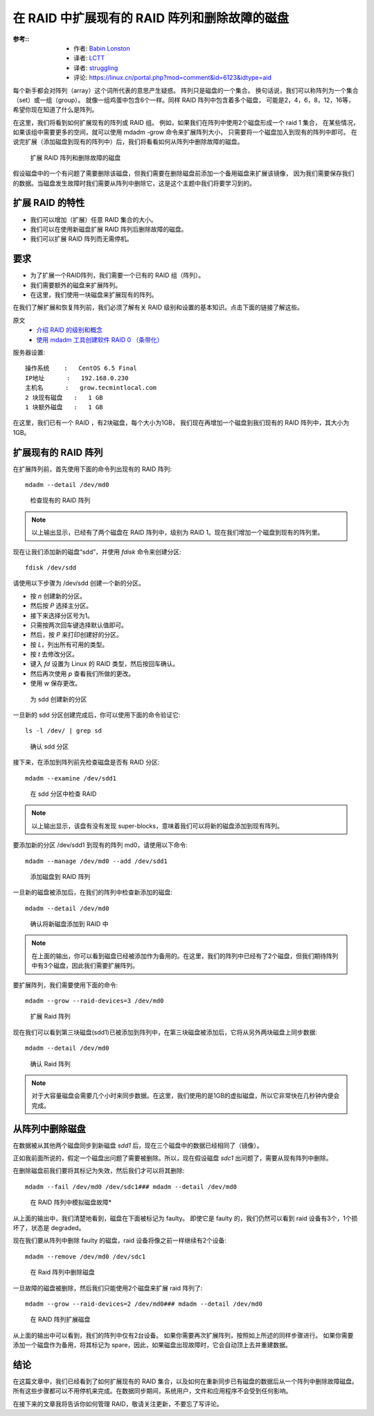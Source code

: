 =======================================================
在 RAID 中扩展现有的 RAID 阵列和删除故障的磁盘
=======================================================


.. post:: 2023-02-23 00:00:02
  :tags: linux, 教程, RAID
  :category: 操作系统
  :author: YanQue
  :location: CD
  :language: zh-cn


:参考::
  - 作者: `Babin Lonston <http://www.tecmint.com/grow-raid-array-in-linux/>`_
  - 译者: `LCTT <https://linux.cn/lctt/>`_
  - 译者: `struggling <https://linux.cn/lctt/strugglingyouth>`_
  - 评论: `<https://linux.cn/portal.php?mod=comment&id=6123&idtype=aid>`_

每个新手都会对阵列（array）这个词所代表的意思产生疑惑。
阵列只是磁盘的一个集合。
换句话说，我们可以称阵列为一个集合（set）或一组（group）。
就像一组鸡蛋中包含6个一样。同样 RAID 阵列中包含着多个磁盘，
可能是2，4，6，8，12，16等，希望你现在知道了什么是阵列。

在这里，我们将看到如何扩展现有的阵列或 RAID 组。
例如，如果我们在阵列中使用2个磁盘形成一个 raid 1 集合，
在某些情况，如果该组中需要更多的空间，就可以使用 mdadm -grow 命令来扩展阵列大小，
只需要将一个磁盘加入到现有的阵列中即可。
在说完扩展（添加磁盘到现有的阵列中）后，我们将看看如何从阵列中删除故障的磁盘。

.. figure:: ../../../../../resources/images/2024-02-22-17-27-35.png
  :width: 480px

  扩展 RAID 阵列和删除故障的磁盘

假设磁盘中的一个有问题了需要删除该磁盘，但我们需要在删除磁盘前添加一个备用磁盘来扩展该镜像，
因为我们需要保存我们的数据。当磁盘发生故障时我们需要从阵列中删除它，这是这个主题中我们将要学习到的。

扩展 RAID 的特性
=======================================================

- 我们可以增加（扩展）任意 RAID 集合的大小。
- 我们可以在使用新磁盘扩展 RAID 阵列后删除故障的磁盘。
- 我们可以扩展 RAID 阵列而无需停机。

要求
=======================================================

- 为了扩展一个RAID阵列，我们需要一个已有的 RAID 组（阵列）。
- 我们需要额外的磁盘来扩展阵列。
- 在这里，我们使用一块磁盘来扩展现有的阵列。

在我们了解扩展和恢复阵列前，我们必须了解有关 RAID 级别和设置的基本知识。点击下面的链接了解这些。

原文
  - `介绍 RAID 的级别和概念 <https://linux.cn/article-6085-1.html>`_
  - `使用 mdadm 工具创建软件 RAID 0 （条带化） <https://linux.cn/article-6087-1.html>`_

服务器设置::

  操作系统    :   CentOS 6.5 Final
  IP地址      :   192.168.0.230
  主机名      :   grow.tecmintlocal.com
  2 块现有磁盘   :   1 GB
  1 块额外磁盘   :   1 GB


在这里，我们已有一个 RAID ，有2块磁盘，每个大小为1GB，
我们现在再增加一个磁盘到我们现有的 RAID 阵列中，其大小为1GB。

扩展现有的 RAID 阵列
=======================================================

在扩展阵列前，首先使用下面的命令列出现有的 RAID 阵列::

  mdadm --detail /dev/md0

.. figure:: ../../../../../resources/images/2024-02-22-17-29-41.png
  :width: 480px

  检查现有的 RAID 阵列

.. note::

  以上输出显示，已经有了两个磁盘在 RAID 阵列中，级别为 RAID 1。现在我们增加一个磁盘到现有的阵列里。

现在让我们添加新的磁盘“sdd”，并使用 `fdisk` 命令来创建分区::

  fdisk /dev/sdd

请使用以下步骤为 /dev/sdd 创建一个新的分区。

- 按 `n` 创建新的分区。
- 然后按 `P` 选择主分区。
- 接下来选择分区号为1。
- 只需按两次回车键选择默认值即可。
- 然后，按 `P` 来打印创建好的分区。
- 按 `L`，列出所有可用的类型。
- 按 `t` 去修改分区。
- 键入 `fd` 设置为 Linux 的 RAID 类型，然后按回车确认。
- 然后再次使用 `p` 查看我们所做的更改。
- 使用 `w` 保存更改。

.. figure:: ../../../../../resources/images/2024-02-22-17-30-38.png
  :width: 480px

  为 sdd 创建新的分区

一旦新的 sdd 分区创建完成后，你可以使用下面的命令验证它::

  ls -l /dev/ | grep sd

.. figure:: ../../../../../resources/images/2024-02-22-17-31-14.png
  :width: 480px

  确认 sdd 分区

接下来，在添加到阵列前先检查磁盘是否有 RAID 分区::

  mdadm --examine /dev/sdd1

.. figure:: ../../../../../resources/images/2024-02-22-17-31-45.png
  :width: 480px

  在 sdd 分区中检查 RAID

.. note::

  以上输出显示，该盘有没有发现 super-blocks，意味着我们可以将新的磁盘添加到现有阵列。

要添加新的分区 /dev/sdd1 到现有的阵列 md0，请使用以下命令::

  mdadm --manage /dev/md0 --add /dev/sdd1

.. figure:: ../../../../../resources/images/2024-02-22-17-32-26.png
  :width: 480px

  添加磁盘到 RAID 阵列

一旦新的磁盘被添加后，在我们的阵列中检查新添加的磁盘::

  mdadm --detail /dev/md0

.. figure:: ../../../../../resources/images/2024-02-22-17-33-04.png
  :width: 480px

  确认将新磁盘添加到 RAID 中

.. note::

  在上面的输出，你可以看到磁盘已经被添加作为备用的。在这里，我们的阵列中已经有了2个磁盘，但我们期待阵列中有3个磁盘，因此我们需要扩展阵列。

要扩展阵列，我们需要使用下面的命令::

  mdadm --grow --raid-devices=3 /dev/md0

.. figure:: ../../../../../resources/images/2024-02-22-17-33-44.png
  :width: 480px

  扩展 Raid 阵列

现在我们可以看到第三块磁盘(sdd1)已被添加到阵列中，在第三块磁盘被添加后，它将从另外两块磁盘上同步数据::

  mdadm --detail /dev/md0

.. figure:: ../../../../../resources/images/2024-02-22-17-34-22.png
  :width: 480px

  确认 Raid 阵列

.. note::

  对于大容量磁盘会需要几个小时来同步数据。在这里，我们使用的是1GB的虚拟磁盘，所以它非常快在几秒钟内便会完成。

从阵列中删除磁盘
=======================================================

在数据被从其他两个磁盘同步到新磁盘 `sdd1` 后，现在三个磁盘中的数据已经相同了（镜像）。

正如我前面所说的，假定一个磁盘出问题了需要被删除。所以，现在假设磁盘 `sdc1` 出问题了，需要从现有阵列中删除。

在删除磁盘前我们要将其标记为失效，然后我们才可以将其删除::

  mdadm --fail /dev/md0 /dev/sdc1### mdadm --detail /dev/md0

.. figure:: ../../../../../resources/images/2024-02-22-17-35-25.png
  :width: 480px

  在 RAID 阵列中模拟磁盘故障*

从上面的输出中，我们清楚地看到，磁盘在下面被标记为 faulty。
即使它是 faulty 的，我们仍然可以看到 raid 设备有3个，1个损坏了，状态是 degraded。

现在我们要从阵列中删除 faulty 的磁盘，raid 设备将像之前一样继续有2个设备::

  mdadm --remove /dev/md0 /dev/sdc1

.. figure:: ../../../../../resources/images/2024-02-22-17-35-55.png
  :width: 480px

  在 Raid 阵列中删除磁盘

一旦故障的磁盘被删除，然后我们只能使用2个磁盘来扩展 raid 阵列了::

  mdadm --grow --raid-devices=2 /dev/md0### mdadm --detail /dev/md0

.. figure:: ../../../../../resources/images/2024-02-22-17-36-28.png
  :width: 480px

  在 RAID 阵列扩展磁盘

从上面的输出中可以看到，我们的阵列中仅有2台设备。
如果你需要再次扩展阵列，按照如上所述的同样步骤进行。
如果你需要添加一个磁盘作为备用，将其标记为 spare，因此，如果磁盘出现故障时，它会自动顶上去并重建数据。

结论
=======================================================

在这篇文章中，我们已经看到了如何扩展现有的 RAID 集合，以及如何在重新同步已有磁盘的数据后从一个阵列中删除故障磁盘。
所有这些步骤都可以不用停机来完成。在数据同步期间，系统用户，文件和应用程序不会受到任何影响。

在接下来的文章我将告诉你如何管理 RAID，敬请关注更新，不要忘了写评论。





